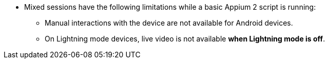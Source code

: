 * Mixed sessions have the following limitations while a basic Appium 2 script is running:

** Manual interactions with the device are not available for Android devices.

** On Lightning mode devices, live video is not available *when Lightning mode is off*.
